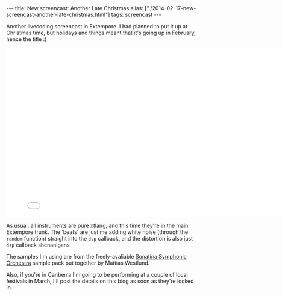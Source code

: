 #+PROPERTY: header-args:extempore :tangle /tmp/2014-02-17-new-screencast-another-late-christmas.xtm
#+begin_html
---
title: New screencast: Another Late Christmas
alias: ["./2014-02-17-new-screencast-another-late-christmas.html"]
tags: screencast
---
#+end_html

Another livecoding screencast in Extempore. I had planned to put it up
at Christmas time, but holidays and things meant that it's going up in
February, hence the title :)

#+BEGIN_HTML
  <iframe src="//player.vimeo.com/video/86664303" width="800" height="450" frameborder="0" webkitallowfullscreen mozallowfullscreen allowfullscreen></iframe>
#+END_HTML

As usual, all instruments are pure xtlang, and this time they're in
the main Extempore trunk.  The 'beats' are just me adding white noise
(through the =random= function) straight into the =dsp= callback, and
the distortion is also just =dsp= callback shenanigans.

The samples I'm using are from the freely-avaliable [[http://sso.mattiaswestlund.net/][Sonatina Symphonic
Orchestra]] sample pack put together by Mattias Westlund.

Also, if you're in Canberra I'm going to be performing at a couple of
local festivals in March, I'll post the details on this blog as soon
as they're locked in.
